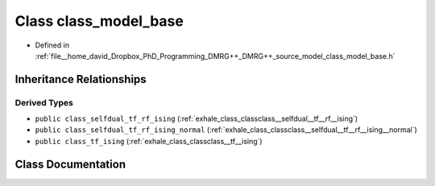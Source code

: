 .. _exhale_class_classclass__model__base:

Class class_model_base
======================

- Defined in :ref:`file__home_david_Dropbox_PhD_Programming_DMRG++_DMRG++_source_model_class_model_base.h`


Inheritance Relationships
-------------------------

Derived Types
*************

- ``public class_selfdual_tf_rf_ising`` (:ref:`exhale_class_classclass__selfdual__tf__rf__ising`)
- ``public class_selfdual_tf_rf_ising_normal`` (:ref:`exhale_class_classclass__selfdual__tf__rf__ising__normal`)
- ``public class_tf_ising`` (:ref:`exhale_class_classclass__tf__ising`)


Class Documentation
-------------------


.. doxygenclass:: class_model_base
   :members:
   :protected-members:
   :undoc-members: